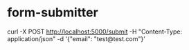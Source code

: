* form-submitter

curl -X POST http://localhost:5000/submit -H "Content-Type: application/json" -d '{"email": "test@test.com"}'

